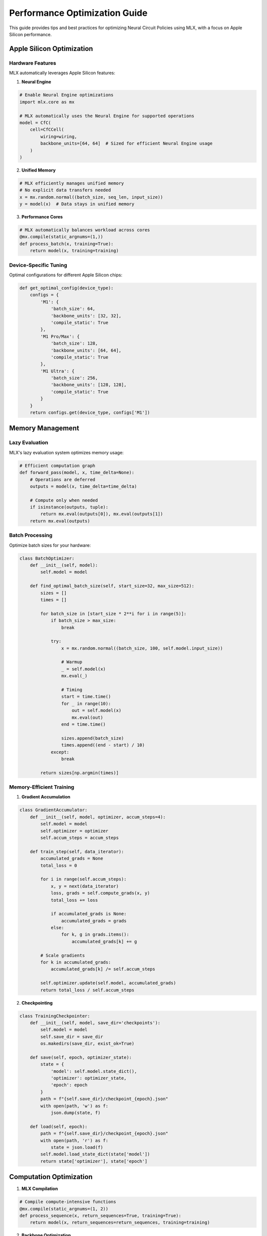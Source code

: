 Performance Optimization Guide
==========================

This guide provides tips and best practices for optimizing Neural Circuit Policies using MLX, with a focus on Apple Silicon performance.

Apple Silicon Optimization
-----------------------

Hardware Features
~~~~~~~~~~~~~~~

MLX automatically leverages Apple Silicon features:

1. **Neural Engine**

.. code-block:: python

    # Enable Neural Engine optimizations
    import mlx.core as mx

    # MLX automatically uses the Neural Engine for supported operations
    model = CfC(
        cell=CfCCell(
            wiring=wiring,
            backbone_units=[64, 64]  # Sized for efficient Neural Engine usage
        )
    )

2. **Unified Memory**

.. code-block:: python

    # MLX efficiently manages unified memory
    # No explicit data transfers needed
    x = mx.random.normal((batch_size, seq_len, input_size))
    y = model(x)  # Data stays in unified memory

3. **Performance Cores**

.. code-block:: python

    # MLX automatically balances workload across cores
    @mx.compile(static_argnums=(1,))
    def process_batch(x, training=True):
        return model(x, training=training)

Device-Specific Tuning
~~~~~~~~~~~~~~~~~~~

Optimal configurations for different Apple Silicon chips:

.. code-block:: python

    def get_optimal_config(device_type):
        configs = {
            'M1': {
                'batch_size': 64,
                'backbone_units': [32, 32],
                'compile_static': True
            },
            'M1 Pro/Max': {
                'batch_size': 128,
                'backbone_units': [64, 64],
                'compile_static': True
            },
            'M1 Ultra': {
                'batch_size': 256,
                'backbone_units': [128, 128],
                'compile_static': True
            }
        }
        return configs.get(device_type, configs['M1'])

Memory Management
---------------

Lazy Evaluation
~~~~~~~~~~~~~

MLX's lazy evaluation system optimizes memory usage:

.. code-block:: python

    # Efficient computation graph
    def forward_pass(model, x, time_delta=None):
        # Operations are deferred
        outputs = model(x, time_delta=time_delta)
        
        # Compute only when needed
        if isinstance(outputs, tuple):
            return mx.eval(outputs[0]), mx.eval(outputs[1])
        return mx.eval(outputs)

Batch Processing
~~~~~~~~~~~~~~

Optimize batch sizes for your hardware:

.. code-block:: python

    class BatchOptimizer:
        def __init__(self, model):
            self.model = model
            
        def find_optimal_batch_size(self, start_size=32, max_size=512):
            sizes = []
            times = []
            
            for batch_size in [start_size * 2**i for i in range(5)]:
                if batch_size > max_size:
                    break
                    
                try:
                    x = mx.random.normal((batch_size, 100, self.model.input_size))
                    
                    # Warmup
                    _ = self.model(x)
                    mx.eval(_)
                    
                    # Timing
                    start = time.time()
                    for _ in range(10):
                        out = self.model(x)
                        mx.eval(out)
                    end = time.time()
                    
                    sizes.append(batch_size)
                    times.append((end - start) / 10)
                except:
                    break
                    
            return sizes[np.argmin(times)]

Memory-Efficient Training
~~~~~~~~~~~~~~~~~~~~~~

1. **Gradient Accumulation**

.. code-block:: python

    class GradientAccumulator:
        def __init__(self, model, optimizer, accum_steps=4):
            self.model = model
            self.optimizer = optimizer
            self.accum_steps = accum_steps
            
        def train_step(self, data_iterator):
            accumulated_grads = None
            total_loss = 0
            
            for i in range(self.accum_steps):
                x, y = next(data_iterator)
                loss, grads = self.compute_grads(x, y)
                total_loss += loss
                
                if accumulated_grads is None:
                    accumulated_grads = grads
                else:
                    for k, g in grads.items():
                        accumulated_grads[k] += g
            
            # Scale gradients
            for k in accumulated_grads:
                accumulated_grads[k] /= self.accum_steps
                
            self.optimizer.update(self.model, accumulated_grads)
            return total_loss / self.accum_steps

2. **Checkpointing**

.. code-block:: python

    class TrainingCheckpointer:
        def __init__(self, model, save_dir='checkpoints'):
            self.model = model
            self.save_dir = save_dir
            os.makedirs(save_dir, exist_ok=True)
            
        def save(self, epoch, optimizer_state):
            state = {
                'model': self.model.state_dict(),
                'optimizer': optimizer_state,
                'epoch': epoch
            }
            path = f"{self.save_dir}/checkpoint_{epoch}.json"
            with open(path, 'w') as f:
                json.dump(state, f)
                
        def load(self, epoch):
            path = f"{self.save_dir}/checkpoint_{epoch}.json"
            with open(path, 'r') as f:
                state = json.load(f)
            self.model.load_state_dict(state['model'])
            return state['optimizer'], state['epoch']

Computation Optimization
---------------------

1. **MLX Compilation**

.. code-block:: python

    # Compile compute-intensive functions
    @mx.compile(static_argnums=(1, 2))
    def process_sequence(x, return_sequences=True, training=True):
        return model(x, return_sequences=return_sequences, training=training)

2. **Backbone Optimization**

.. code-block:: python

    # Efficient backbone configuration
    model = CfC(
        cell=CfCCell(
            wiring=wiring,
            backbone_units=[64, 64],  # Power of 2 for efficiency
            backbone_layers=2,
            backbone_dropout=0.1
        ),
        return_sequences=True
    )

3. **Time-Aware Processing**

.. code-block:: python

    class TimeOptimizer:
        def __init__(self, model):
            self.model = model
            
        @mx.compile(static_argnums=(1,))
        def process_batch(self, x, training=True):
            # Pre-compute time weights
            batch_size, seq_len = x.shape[:2]
            time_delta = mx.ones((batch_size, seq_len))
            
            # Process with time information
            return self.model(x, time_delta=time_delta, training=training)

Profiling and Monitoring
----------------------

1. **Memory Profiling**

.. code-block:: python

    class MemoryProfiler:
        def __init__(self):
            self.snapshots = []
            
        def take_snapshot(self):
            # Record memory usage
            snapshot = {
                'time': time.time(),
                'memory': mx.memory_stats()
            }
            self.snapshots.append(snapshot)
            
        def report(self):
            # Analyze memory usage patterns
            for snap in self.snapshots:
                print(f"Time: {snap['time']}, Memory: {snap['memory']}")

2. **Performance Monitoring**

.. code-block:: python

    class PerformanceMonitor:
        def __init__(self):
            self.metrics = defaultdict(list)
            
        def record(self, name, value):
            self.metrics[name].append(value)
            
        def report(self):
            for name, values in self.metrics.items():
                print(f"{name}: mean={np.mean(values):.4f}, std={np.std(values):.4f}")

Best Practices
------------

1. **Hardware Utilization**
   - Use power-of-2 sizes for tensors
   - Enable MLX compilation
   - Monitor memory usage
   - Profile performance

2. **Memory Management**
   - Leverage lazy evaluation
   - Use gradient accumulation
   - Implement checkpointing
   - Clear unused variables

3. **Computation**
   - Optimize backbone networks
   - Use time-aware processing
   - Implement efficient batching
   - Enable MLX optimizations

4. **Monitoring**
   - Profile memory usage
   - Monitor computation time
   - Track hardware utilization
   - Analyze bottlenecks

Common Issues
-----------

1. **Memory Issues**
   - Use smaller batch sizes
   - Implement gradient accumulation
   - Clear computation graphs
   - Monitor memory usage

2. **Performance Issues**
   - Enable MLX compilation
   - Optimize batch sizes
   - Use efficient architectures
   - Profile bottlenecks

3. **Training Issues**
   - Implement checkpointing
   - Monitor gradients
   - Track loss values
   - Validate results

Getting Help
----------

For performance-related issues:

1. Check example notebooks
2. Profile your code
3. Review this guide
4. File GitHub issues
5. Join discussions

References
---------

- `MLX Documentation <https://ml-explore.github.io/mlx/build/html/index.html>`_
- `Apple Silicon Developer Guide <https://developer.apple.com/documentation/apple_silicon>`_
- `Neural Engine Documentation <https://developer.apple.com/documentation/coreml/core_ml_api/neural_engine>`_
- `Performance Best Practices <https://developer.apple.com/documentation/accelerate/performance_best_practices>`_
